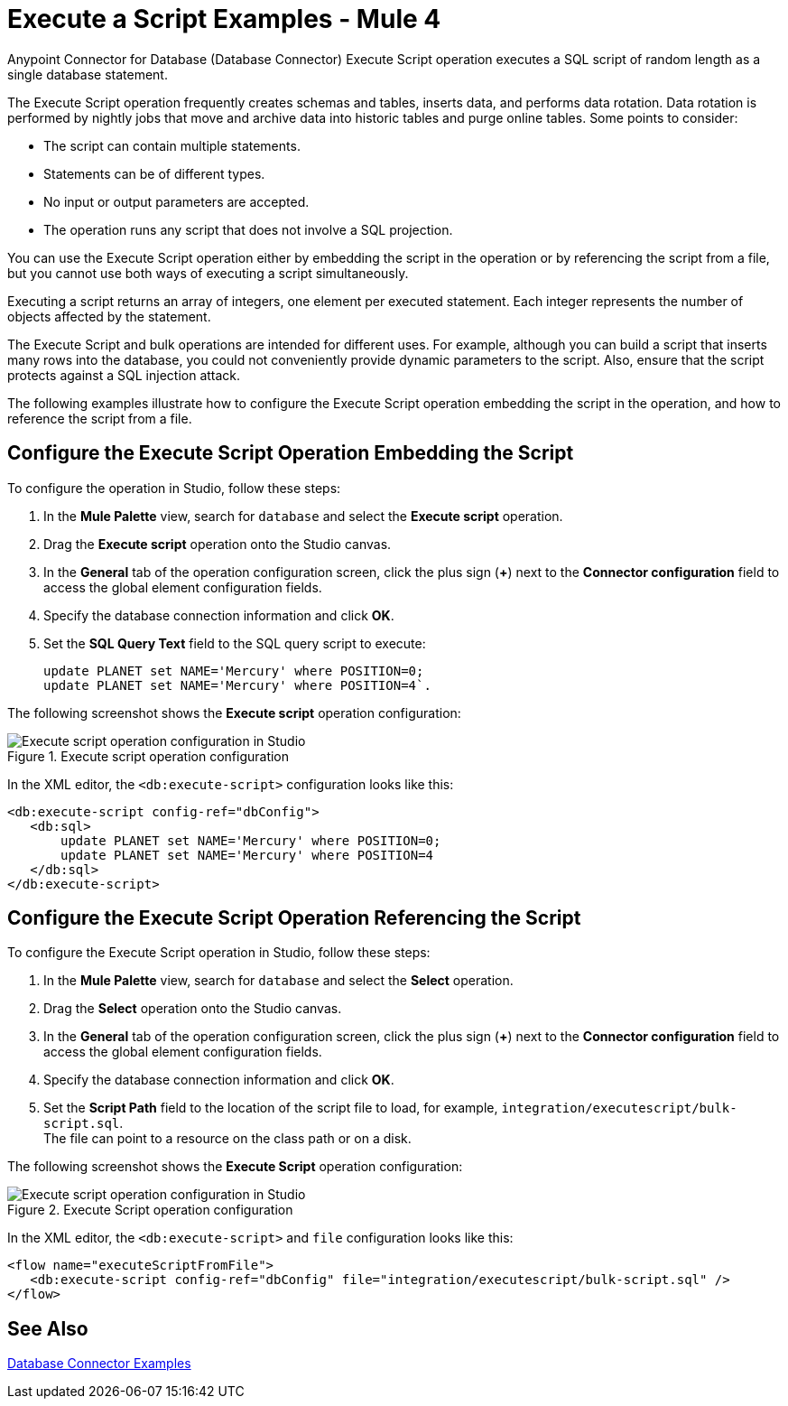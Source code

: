 = Execute a Script Examples - Mule 4

Anypoint Connector for Database (Database Connector) Execute Script operation executes a SQL script of random length as a single database statement.

The Execute Script operation frequently creates schemas and tables, inserts data, and performs data rotation. Data rotation is performed by nightly jobs that move and archive data into historic tables and purge online tables. Some points to consider:

* The script can contain multiple statements.
* Statements can be of different types.
* No input or output parameters are accepted.
* The operation runs any script that does not involve a SQL projection.

You can use the Execute Script operation either by embedding the script in the operation or by referencing the script from a file, but you cannot use both ways of executing a script simultaneously. +

Executing a script returns an array of integers, one element per executed statement. Each integer represents the number of objects affected by the statement.

The Execute Script and bulk operations are intended for different uses. For example, although you can build a script that inserts many rows into the database, you could not conveniently provide dynamic parameters to the script. Also, ensure that the script protects against a SQL injection attack.

The following examples illustrate how to configure the Execute Script operation embedding the script in the operation, and how to reference the script from a file.


== Configure the Execute Script Operation Embedding the Script

To configure the operation in Studio, follow these steps:

. In the *Mule Palette* view, search for `database` and select the *Execute script* operation.
. Drag the *Execute script* operation onto the Studio canvas.
. In the *General* tab of the operation configuration screen, click the plus sign (*+*) next to the *Connector configuration* field to access the global element configuration fields.
. Specify the database connection information and click *OK*.
. Set the *SQL Query Text* field to the SQL query script to execute:
+
[source,xml,linenums]
----
update PLANET set NAME='Mercury' where POSITION=0;
update PLANET set NAME='Mercury' where POSITION=4`.
----

The following screenshot shows the *Execute script* operation configuration:

.Execute script operation configuration
image::database-execute-script-1.png[Execute script operation configuration in Studio, in the SQL Query Text field set the SQL query script to execute]

In the XML editor, the `<db:execute-script>` configuration looks like this:

[source,xml,linenums]
----
<db:execute-script config-ref="dbConfig">
   <db:sql>
       update PLANET set NAME='Mercury' where POSITION=0;
       update PLANET set NAME='Mercury' where POSITION=4
   </db:sql>
</db:execute-script>
----

== Configure the Execute Script Operation Referencing the Script

To configure the Execute Script operation in Studio, follow these steps:

. In the *Mule Palette* view, search for `database` and select the *Select* operation.
. Drag the *Select* operation onto the Studio canvas.
. In the *General* tab of the operation configuration screen, click the plus sign (*+*) next to the *Connector configuration* field to access the global element configuration fields.
. Specify the database connection information and click *OK*.
. Set the *Script Path* field to the location of the script file to load, for example, `integration/executescript/bulk-script.sql`. +
The file can point to a resource on the class path or on a disk.

The following screenshot shows the *Execute Script* operation configuration:

.Execute Script operation configuration
image::database-execute-script-2.png[Execute script operation configuration in Studio, in the Script path field set the location of the script file to load]

In the XML editor, the `<db:execute-script>` and `file` configuration looks like this:

[source,xml,linenums]
----
<flow name="executeScriptFromFile">
   <db:execute-script config-ref="dbConfig" file="integration/executescript/bulk-script.sql" />
</flow>
----

== See Also

xref:database-connector-examples.adoc[Database Connector Examples]
